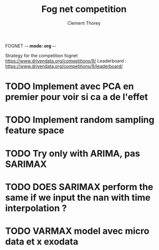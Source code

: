 FOGNET -*- mode: org -*-

#+TITLE: Fog net competition
#+AUTHOR: Clement Thorey

Strategy for the competition fognet [[https://www.drivendata.org/competitions/9/]]
Leaderboard : https://www.drivendata.org/competitions/9/leaderboard/

* TODO Implement avec PCA en premier pour voir si ca a de l'effet
* TODO Implement random sampling feature space
* TODO Try only with ARIMA, pas SARIMAX
* TODO DOES SARIMAX perform the same if we input the nan with time interpolation ?
* TODO VARMAX model avec micro data et x exodata

